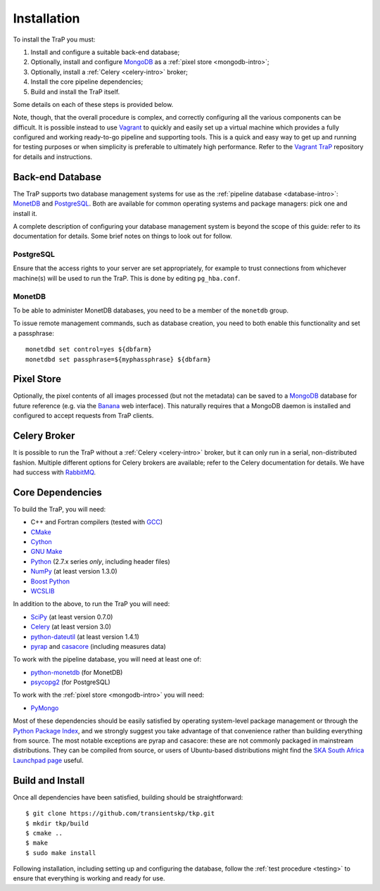 .. _installation:

++++++++++++
Installation
++++++++++++

To install the TraP you must:

#. Install and configure a suitable back-end database;
#. Optionally, install and configure `MongoDB <http://www.mongodb.org/>`_
   as a :ref:`pixel store <mongodb-intro>`;
#. Optionally, install a :ref:`Celery <celery-intro>` broker;
#. Install the core pipeline dependencies;
#. Build and install the TraP itself.

Some details on each of these steps is provided below.

Note, though, that the overall procedure is complex, and correctly configuring
all the various components can be difficult. It is possible instead to use
`Vagrant <http://www.vagrantup.com/>`_ to quickly and easily set up a virtual
machine which provides a fully configured and working ready-to-go pipeline and
supporting tools. This is a quick and easy way to get up and running for
testing purposes or when simplicity is preferable to ultimately high
performance. Refer to the `Vagrant TraP
<https://github.com/transientskp/vagrant_trap>`_ repository for details and
instructions.

Back-end Database
=================

The TraP supports two database management systems for use as the
:ref:`pipeline database <database-intro>`: `MonetDB
<http://www.monetdb.org/>`_ and `PostgreSQL <http://www.postgresql.org/>`_.
Both are available for common operating systems and package managers: pick one
and install it.

A complete description of configuring your database management system is
beyond the scope of this guide: refer to its documentation for details. Some
brief notes on things to look out for follow.

PostgreSQL
----------

Ensure that the access rights to your server are set appropriately, for
example to trust connections from whichever machine(s) will be used to run the
TraP. This is done by editing ``pg_hba.conf``.

MonetDB
-------

To be able to administer MonetDB databases, you need to be a member of the
``monetdb`` group.

To issue remote management commands, such as database creation, you need to
both enable this functionality and set a passphrase::

  monetdbd set control=yes ${dbfarm}
  monetdbd set passphrase=${myphassphrase} ${dbfarm}


Pixel Store
===========

Optionally, the pixel contents of all images processed (but not the metadata)
can be saved to a `MongoDB <http://www.mongodb.org/>`_ database for future
reference (e.g. via the `Banana <https://github.com/transientskp/banana>`_ web
interface). This naturally requires that a MongoDB daemon is installed and
configured to accept requests from TraP clients.

Celery Broker
=============

It is possible to run the TraP without a :ref:`Celery <celery-intro>` broker,
but it can only run in a serial, non-distributed fashion. Multiple different
options for Celery brokers are available; refer to the Celery documentation
for details. We have had success with `RabbitMQ <http://www.rabbitmq.com/>`_.

Core Dependencies
=================

To build the TraP, you will need:

* C++ and Fortran compilers (tested with `GCC <http://gcc.gnu.org/>`_)
* `CMake <http://www.cmake.org/>`_
* `Cython <http://cython.org/>`_
* `GNU Make <https://www.gnu.org/software/make/>`_
* `Python <https://www.python.org/>`_ (2.7.x series *only*, including header files)
* `NumPy <http://www.numpy.org/>`_ (at least version 1.3.0)
* `Boost Python <http://www.boost.org/doc/libs/release/libs/python/doc/>`_
* `WCSLIB <http://www.atnf.csiro.au/people/mcalabre/WCS/>`_

In addition to the above, to run the TraP you will need:

* `SciPy <http://www.scipy.org/>`_ (at least version 0.7.0)
* `Celery <http://www.celeryproject.org/>`_ (at least version 3.0)
* `python-dateutil <http://labix.org/python-dateutil>`_ (at least version 1.4.1)
* `pyrap <https://code.google.com/p/pyrap/>`_ and
  `casacore <https://code.google.com/p/casacore/>`_ (including measures data)

To work with the pipeline database, you will need at least one of:

* `python-monetdb <https://pypi.python.org/pypi/python-monetdb>`_ (for MonetDB)
* `psycopg2 <http://initd.org/psycopg/>`_ (for PostgreSQL)

To work with the :ref:`pixel store <mongodb-intro>` you will need:

* `PyMongo <http://api.mongodb.org/python/current/>`_

Most of these dependencies should be easily satisfied by operating
system-level package management or through the `Python Package Index
<https://pypi.python.org/pypi>`_, and we strongly suggest you take advantage
of that convenience rather than building everything from source. The most
notable exceptions are pyrap and casacore: these are not commonly packaged in
mainstream distributions. They can be compiled from source, or users of
Ubuntu-based distributions might find the `SKA South Africa Launchpad page
<https://launchpad.net/~ska-sa>`_ useful.

Build and Install
=================

Once all dependencies have been satisfied, building should be
straightforward::

  $ git clone https://github.com/transientskp/tkp.git
  $ mkdir tkp/build
  $ cmake ..
  $ make
  $ sudo make install

Following installation, including setting up and configuring the database,
follow the :ref:`test procedure <testing>` to ensure that everything is
working and ready for use.
